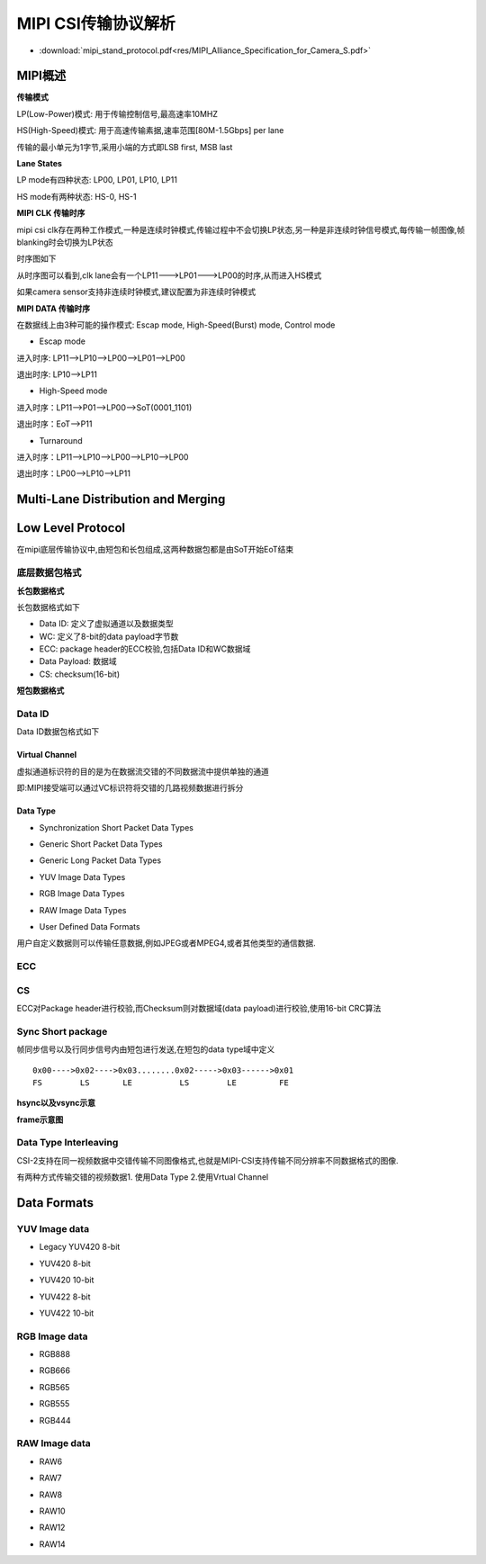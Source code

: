 MIPI CSI传输协议解析
======================


* :download:`mipi_stand_protocol.pdf<res/MIPI_Alliance_Specification_for_Camera_S.pdf>` 

MIPI概述
-----------

**传输模式**

LP(Low-Power)模式: 用于传输控制信号,最高速率10MHZ

HS(High-Speed)模式: 用于高速传输素据,速率范围[80M-1.5Gbps] per lane

传输的最小单元为1字节,采用小端的方式即LSB first, MSB last

**Lane States**

LP mode有四种状态: LP00, LP01, LP10, LP11

HS mode有两种状态: HS-0, HS-1


**MIPI CLK 传输时序**

mipi csi clk存在两种工作模式,一种是连续时钟模式,传输过程中不会切换LP状态,另一种是非连续时钟信号模式,每传输一帧图像,帧blanking时会切换为LP状态

时序图如下

.. image::
    res/clk_transfer_timing.png

从时序图可以看到,clk lane会有一个LP11--->LP01--->LP00的时序,从而进入HS模式

如果camera sensor支持非连续时钟模式,建议配置为非连续时钟模式

**MIPI DATA 传输时序**

在数据线上由3种可能的操作模式: Escap mode, High-Speed(Burst) mode, Control mode

- Escap mode

进入时序: LP11-->LP10-->LP00-->LP01-->LP00

退出时序: LP10-->LP11

- High-Speed mode

进入时序：LP11-->P01-->LP00-->SoT(0001_1101)

退出时序：EoT-->P11

.. image::
    res/data_transfer_timing.png

- Turnaround

进入时序：LP11-->LP10-->LP00-->LP10-->LP00

退出时序：LP00-->LP10-->LP11


Multi-Lane Distribution and Merging
--------------------------------------

.. image::
    res/multi_lane_dis.png

.. image::
    res/two_lan_transfer.png

.. image::
    res/four_lane_trans.png



Low Level Protocol
-------------------

在mipi底层传输协议中,由短包和长包组成,这两种数据包都是由SoT开始EoT结束

.. image::
    res/low_level_protocol.png

底层数据包格式
^^^^^^^^^^^^^^^^


**长包数据格式**

长包数据格式如下

.. image::
    res/long_package_struct.png

- Data ID: 定义了虚拟通道以及数据类型

- WC: 定义了8-bit的data payload字节数

- ECC: package header的ECC校验,包括Data ID和WC数据域

- Data Payload: 数据域

- CS: checksum(16-bit)

**短包数据格式**

.. image::
    res/short_package_struct.png

Data ID
^^^^^^^^

Data ID数据包格式如下

.. image::
    res/data_id_struct.png

Virtual Channel
""""""""""""""""""""

虚拟通道标识符的目的是为在数据流交错的不同数据流中提供单独的通道

.. image::
    res/vc_channel.png

即:MIPI接受端可以通过VC标识符将交错的几路视频数据进行拆分

.. image::
    res/vc_package.png


Data Type
""""""""""

.. image::
    res/data_type_class.png

- Synchronization Short Packet Data Types

.. image::
    res/data_type_codes.png

- Generic Short Packet Data Types

.. image::
    res/generic_short_dt.png

- Generic Long Packet Data Types

.. image::
    res/generic_long_di.png

- YUV Image Data Types

.. image::
    res/yuv_dt.png


- RGB Image Data Types

.. image::
    res/rgb_dt.png

- RAW Image Data Types

.. image::
    res/raw_dt.png

- User Defined Data Formats

用户自定义数据则可以传输任意数据,例如JPEG或者MPEG4,或者其他类型的通信数据.

.. image::
    res/user_dt.png


ECC
^^^^

.. image::
    res/ECC_Example.png

CS
^^^^

ECC对Package header进行校验,而Checksum则对数据域(data payload)进行校验,使用16-bit CRC算法

.. image::
    res/package_cs.png


Sync Short package
^^^^^^^^^^^^^^^^^^^^

帧同步信号以及行同步信号内由短包进行发送,在短包的data type域中定义


::

    0x00---->0x02---->0x03........0x02----->0x03------>0x01
    FS        LS       LE          LS        LE         FE


.. image::
    res/frame_trans.png


**hsync以及vsync示意**

.. image::
    res/line_frame_blanking.png


.. image::
    res/hsync_example.png


.. image::
    res/vsync_example.png

**frame示意图**

.. image::
    res/general_frame.png


.. image::
    res/digital_interlaced_frame.png


Data Type Interleaving
^^^^^^^^^^^^^^^^^^^^^^^^

CSI-2支持在同一视频数据中交错传输不同图像格式,也就是MIPI-CSI支持传输不同分辨率不同数据格式的图像.

有两种方式传输交错的视频数据1. 使用Data Type  2.使用Vrtual Channel

.. image::
    res/interleaved_trans.png

.. image::
    res/interleaved_trans_vc.png

.. image::
    res/packet_interleaved.png


Data Formats
--------------


YUV Image data
^^^^^^^^^^^^^^^

- Legacy YUV420 8-bit

.. image::
    res/legacy_yuv420_8.png

.. image::
    res/legacy_yuv420_frame.png

- YUV420 8-bit

.. image::
    res/yuv420-8.png

.. image::
    res/yuv420_8_frame.png

- YUV420 10-bit

.. image::
   res/yuv420_10.png

.. image::
    res/yuv420_10_frame.png

- YUV422 8-bit

.. image::
    res/yuv422_8.png

.. image::
    res/yuv422_8_frame.png

- YUV422 10-bit

.. image::
    res/yuv422_10.png

.. image::
    res/yuv422_10_frame.png


RGB Image data
^^^^^^^^^^^^^^^

- RGB888

.. image::
    res/rgb_888.png

.. image::
    res/rgb_888_frame.png

- RGB666

.. image::
    res/rgb_666.png

.. image::
    res/rgb_666_frame.png


- RGB565

.. image::
    res/rgb_565.png

.. image::
    res/rgb_565_frame.png
  

- RGB555

.. image::
    res/rgb_555.png

- RGB444

.. image::
    res/rgb_444.png


RAW Image data
^^^^^^^^^^^^^^^^

- RAW6

.. image::
    res/raw_6.png


.. image::
    res/raw_6_frame.png


- RAW7

.. image::
    res/raw_7.png

.. image::
    res/raw_7_frame.png

- RAW8

.. image::
    res/raw_8.png

.. image::
    res/raw_8_frame.png

- RAW10

.. image::
    res/raw_10.png

.. image::
    res/raw_10_frame.png

- RAW12

.. image::
    res/raw_12.png

.. image::
    res/raw_12_frame.png

- RAW14

.. image::
    res/raw_10.png

.. image::
    res/raw_14_frame.png


